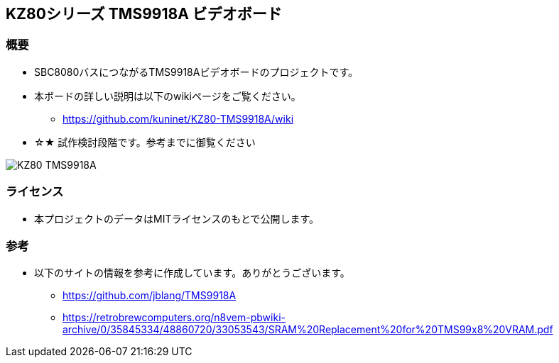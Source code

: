 == KZ80シリーズ TMS9918A ビデオボード

=== 概要
* SBC8080バスにつながるTMS9918Aビデオボードのプロジェクトです。
* 本ボードの詳しい説明は以下のwikiページをご覧ください。
** https://github.com/kuninet/KZ80-TMS9918A/wiki
* ☆★ 試作検討段階です。参考までに御覧ください

image::image/KZ80-TMS9918A.jpg[]

=== ライセンス
* 本プロジェクトのデータはMITライセンスのもとで公開します。

=== 参考
* 以下のサイトの情報を参考に作成しています。ありがとうございます。
** https://github.com/jblang/TMS9918A
** https://retrobrewcomputers.org/n8vem-pbwiki-archive/0/35845334/48860720/33053543/SRAM%20Replacement%20for%20TMS99x8%20VRAM.pdf
